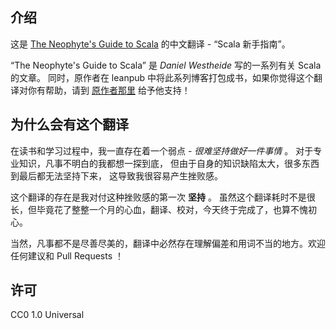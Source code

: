 ** 介绍

   这是 [[http://danielwestheide.com/scala/neophytes.html][The Neophyte's Guide to Scala]] 的中文翻译 - “Scala 新手指南”。

   “The Neophyte's Guide to Scala” 是 [[ https://twitter.com/kaffeecoder][Daniel Westheide]] 写的一系列有关 Scala 的文章。
   同时，原作者在 leanpub 中将此系列博客打包成书，如果你觉得这个翻译对你有帮助，请到 [[https://leanpub.com/theneophytesguidetoscala][原作者那里]] 给予他支持！


** 为什么会有这个翻译

   在读书和学习过程中，我一直存在着一个弱点 -  /很难坚持做好一件事情/  。
   对于专业知识，凡事不明白的我都想一探到底，
   但由于自身的知识缺陷太大，很多东西到最后都无法坚持下来，
   这导致我很容易产生挫败感。

   这个翻译的存在是我对付这种挫败感的第一次 *坚持* 。
   虽然这个翻译耗时不是很长，但毕竟花了整整一个月的心血，翻译、校对，今天终于完成了，也算不愧初心。

   当然，凡事都不是尽善尽美的，翻译中必然存在理解偏差和用词不当的地方。欢迎任何建议和 Pull Requests ！

** 许可

   CC0 1.0 Universal
